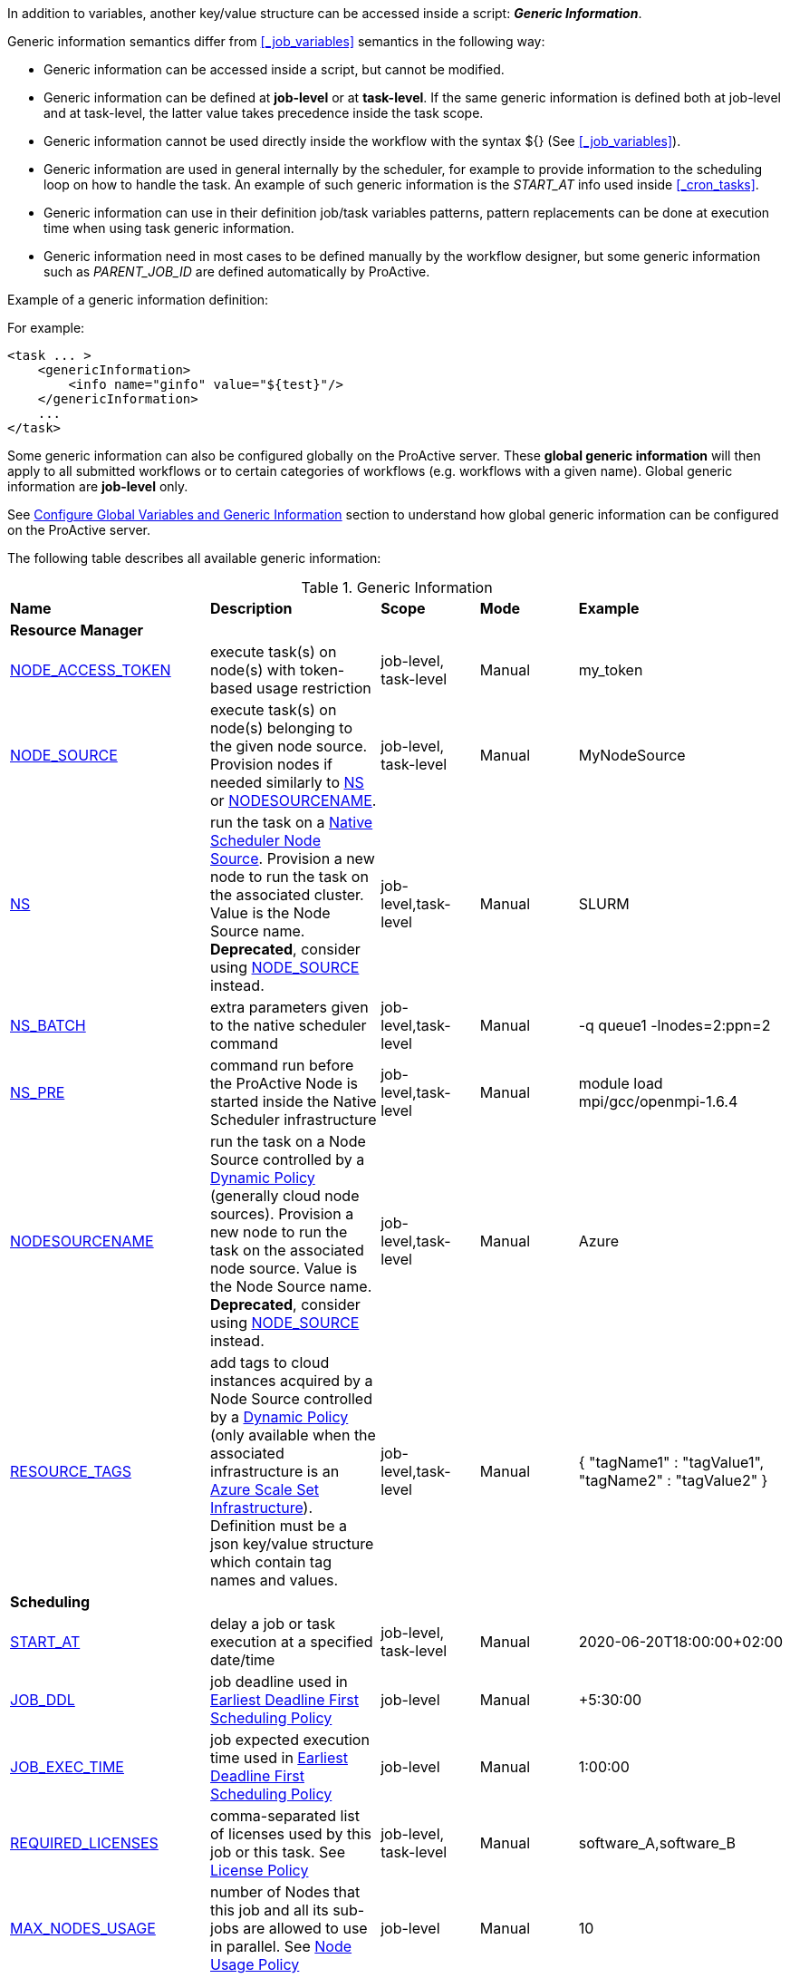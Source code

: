
In addition to variables, another key/value structure can be accessed inside a script: *_Generic Information_*.

Generic information semantics differ from <<_job_variables>> semantics in the following way:

* Generic information can be accessed inside a script, but cannot be modified.
* Generic information can be defined at *job-level* or at *task-level*. If the same generic information is defined both at job-level and at task-level, the latter value takes precedence inside the task scope.
* Generic information cannot be used directly inside the workflow with the syntax ${} (See  <<_job_variables>>).
* Generic information are used in general internally by the scheduler, for example to provide information to the scheduling loop on how to handle the task. An example of such generic information is the _START_AT_ info used inside <<_cron_tasks>>.
* Generic information can use in their definition job/task variables patterns, pattern replacements can be done at execution time when using task generic information.
* Generic information need in most cases to be defined manually by the workflow designer, but some generic information such as _PARENT_JOB_ID_ are defined automatically by ProActive.

Example of a generic information definition:

For example:
[source, xml]
----
<task ... >
    <genericInformation>
        <info name="ginfo" value="${test}"/>
    </genericInformation>
    ...
</task>
----

Some generic information can also be configured globally on the ProActive server. These *global generic information* will then apply to all submitted workflows or to certain categories of workflows (e.g. workflows with a given name). Global generic information are *job-level* only.

See link:../admin/ProActiveAdminGuide.html#_configure_global_variables_and_generic_information[Configure Global Variables and Generic Information] section to understand how global generic information can be configured on the ProActive server.

The following table describes all available generic information:

.Generic Information
|===
|*Name* |*Description* |*Scope* | *Mode* | *Example*
5+^|*Resource Manager*
|<<_node_access_token,NODE_ACCESS_TOKEN>>
|execute task(s) on node(s) with token-based usage restriction
|job-level, task-level
|Manual
|my_token
|<<_node_source_generic_info,NODE_SOURCE>>
|execute task(s) on node(s) belonging to the given node source. Provision nodes if needed similarly to <<_native_scheduler,NS>> or <<_nodesourcename,NODESOURCENAME>>.
|job-level, task-level
|Manual
|MyNodeSource
|<<_native_scheduler,NS>>
|run the task on a <<../admin/ProActiveAdminGuide.html#_deploy_via_other_schedulers,Native Scheduler Node Source>>. Provision a new node to run the task on the associated cluster. Value is the Node Source name. *Deprecated*, consider using <<_node_source_generic_info>> instead.
|job-level,task-level
|Manual
|SLURM
|<<_native_scheduler,NS_BATCH>>
|extra parameters given to the native scheduler command
|job-level,task-level
|Manual
|-q queue1 -lnodes=2:ppn=2
|<<_native_scheduler,NS_PRE>>
|command run before the ProActive Node is started inside the Native Scheduler infrastructure
|job-level,task-level
|Manual
|module load mpi/gcc/openmpi-1.6.4
|<<_nodesourcename,NODESOURCENAME>>
|run the task on a Node Source controlled by a <<../admin/ProActiveAdminGuide.html#_dynamic_policy,Dynamic Policy>> (generally cloud node sources). Provision a new node to run the task on the associated node source. Value is the Node Source name. *Deprecated*, consider using <<_node_source_generic_info>> instead.
|job-level,task-level
|Manual
|Azure
|<<_resource_tags,RESOURCE_TAGS>>
|add tags to cloud instances acquired by a Node Source controlled by a <<../admin/ProActiveAdminGuide.html#_dynamic_policy,Dynamic Policy>> (only available when the associated infrastructure is an <<../admin/ProActiveAdminGuide.html#_azure_scale_set_infrastructure,Azure Scale Set Infrastructure>>). Definition must be a json key/value structure which contain tag names and values.
|job-level,task-level
|Manual
|{
"tagName1" :  "tagValue1",
"tagName2" :  "tagValue2"
}
5+^|*Scheduling*
|<<_start_at,START_AT>>
|delay a job or task execution at a specified date/time
|job-level, task-level
|Manual
|2020-06-20T18:00:00+02:00
|<<_earliest_deadline_first_policy,JOB_DDL>>
|job deadline used in <<../admin/ProActiveAdminGuide.html#_earliest_deadline_first_edf_policy,Earliest Deadline First Scheduling Policy>>
|job-level
|Manual
|+5:30:00
|<<_earliest_deadline_first_policy,JOB_EXEC_TIME>>
|job expected execution time used in <<../admin/ProActiveAdminGuide.html#_earliest_deadline_first_edf_policy,Earliest Deadline First Scheduling Policy>>
|job-level
|Manual
|1:00:00
|<<_required_licenses,REQUIRED_LICENSES>>
|comma-separated list of licenses used by this job or this task. See <<../admin/ProActiveAdminGuide.html#_license_policy,License Policy>>
|job-level, task-level
|Manual
|software_A,software_B
|<<_max_nodes_usage,MAX_NODES_USAGE>>
|number of Nodes that this job and all its sub-jobs are allowed to use in parallel. See <<../admin/ProActiveAdminGuide.html#_node_usage_policy,Node Usage Policy>>
|job-level
|Manual
|10
|<<_walltime,WALLTIME>>
|maximum execution time of a task
|job-level, task-level
|Manual
|10:00
5+^|*User Interface*
|<<_parent_job_id,PARENT_JOB_ID>>
|contains the id of the parent job (if the current job has been submitted from another workflow)
|job-level
|Automatic
|24
|<<_documentation,Documentation>>
|Add a documentation link to the workflow
|job-level
|Manual
|\http://my-server/my-doc.html
|<<_documentation,task.documentation>>
|Add a documentation link to the task
|task-level
|Manual
|\http://my-server/my-doc.html
|<<_icon_management,workflow.icon>>
|Add an icon to the workflow
|job-level
|Manual
|\http://my-server/my-icon.png
|<<_icon_management,task.icon>>
|Add an icon to the task
|task-level
|Manual
|\http://my-server/my-icon.png
|<<_job_planner,calendar.name>>
|generic information automatically added by the Job Planner. It contains the name of the calendar based on which the job is planned.
|job-level
|Automatic
|every_10_minutes
|<<_job_planner,next.execution>>
|generic information automatically added by the Job Planner. It contains the next execution date of the job.
|job-level
|Automatic
|2022-04-26 12:50:00 CEST
|<<_submission_mode,submission.mode>>
|contains the origin from which the job was submitted.
|job-level
|Automatic
|job-planner
5+^|*Notification*
|<<_email,EMAIL>>
|send email to recipient(s) based on job state events
|job-level
|Manual
|user@example.com
|<<_email,NOTIFICATION_EVENTS>>
|a list of job events associated with email notifications
|job-level
|Manual
|JOB_PENDING_TO_RUNNING, JOB_RUNNING_TO_FINISHED
5+^|*Housekeeping*
|<<_remove_delay,REMOVE_DELAY>>
|once the job is terminated, this setting controls the delay after which it will be removed from the scheduler database
|job-level
|Manual
|3d 12h
|<<_remove_delay,REMOVE_DELAY_ON_ERROR>>
|once the job is terminated with errors, this setting controls the delay after which it will be removed from the scheduler database. This generic information should be set in addition to REMOVE_DELAY when there is a need to keep the job longer in the scheduler database in case of error.
|job-level
|Manual
|3d 12h
5+^|*Task Control*
|<<_disable_ptk,DISABLE_PTK>>
|skip sub-process cleaning after the task is terminated
|task-level
|Manual
|true
|<<_pre_script_as_file,PRE_SCRIPT_AS_FILE>>
|skip pre-script execution and store its content as a file
|task-level
|Manual
|my_prescript.py
5+^|*Result Format*
|<<_result_metadata,content.type>>
|Assign a MIME content type to a byte array task result
|task-level
|Manual
|image/png
|<<_result_metadata,file.name>>
|Assign a file name to a byte array task result
|task-level
|Manual
|image_balloon.png
|<<_result_metadata,file.extension>>
|Assign a file extension to a byte array task result
|task-level
|Manual
|.png
5+^|*Run As User*
|link:../user/ProActiveUserGuide.html#_run_as_me_generic_info[RUNAS_METHOD]
|Allows overriding the impersonation method used when executing the task. Can be `pwd`, `key` or `none`.
|job-level, task-level
|Manual
|`pwd`
|link:../user/ProActiveUserGuide.html#_run_as_me_generic_info[RUNAS_USER]
|Allows overriding the login name used during the impersonation. This allows to run a task under a different user as the user who submitted the workflow.
|job-level, task-level
|Manual
|bob
|link:../user/ProActiveUserGuide.html#_run_as_me_generic_info[RUNAS_DOMAIN]
|Allows defining or overriding a user domain that will be attached to the impersonated user. User domains are only used on Windows operating systems.
|job-level, task-level
|Manual
|MyOrganisation
|link:../user/ProActiveUserGuide.html#_run_as_me_generic_info[RUNAS_PWD]
|Allows overriding the password attached to the impersonated user. This can be used only when the impersonation method is set to `pwd`.
|job-level, task-level
|Manual
|MyPassword
|link:../user/ProActiveUserGuide.html#_run_as_me_generic_info[RUNAS_PWD_CRED]
|Similar to RUNAS_PWD but the password will be defined inside link:../user/ProActiveUserGuide.adoc#_third_party_credentials[Third-Party Credential] instead of inlined in the workflow. This method of defining the password should be preferred to RUNAS_PWD for security reasons. The value of RUNAS_PWD_CRED must be the third-party credential name containing the user password.
|job-level, task-level
|Manual
|MyPasswordCredName
|link:../user/ProActiveUserGuide.html#_run_as_me_generic_info[RUNAS_SSH_KEY_CRED]
|Allows overriding the SSH private key attached to the impersonated user. This can be used only when the impersonation method is set to `key`. The private key will be defined inside link:../user/ProActiveUserGuide.adoc#_third_party_credentials[Third-Party Credential] instead of inlined in the workflow. The value of RUNAS_SSH_KEY_CRED must be the third-party credential name containing the SSH key.
|job-level, task-level
|Manual
|MySSHKeyCredName
5+^|*CPython engine*
|<<_python_command,PYTHON_COMMAND>>
|Python command to use in <<../user/ProActiveUserGuide.adoc#_python,CPython script engine>>.
|job-level, task-level
|Manual
|python3
5+^|*Docker Compose engine*
|<<_docker_compose_options,docker-compose-options>>
|general parameters given to the docker-compose command in <<../user/ProActiveUserGuide.adoc#_docker_compose,Docker Compose script engine>>.
|job-level, task-level
|Manual
|--verbose
|<<_docker_compose_options,docker-compose-up-options>>
|general parameters given to the docker-compose up command in <<../user/ProActiveUserGuide.adoc#_docker_compose,Docker Compose script engine>>.
|job-level, task-level
|Manual
|--exit-code-from helloworld
|<<_docker_compose_options,docker-compose-options-split-regex>>
|declare a string to be used as options separator in <<../user/ProActiveUserGuide.adoc#_docker_compose,Docker Compose script engine>>.
|job-level, task-level
|Manual
|!SPLIT!
5+^|*Dockerfile engine*
|<<_dockerfile_options,docker-actions>>
|actions to perform in <<../user/ProActiveUserGuide.adoc#_dockerfile,Dockerfile script engine>>.
|task-level
|Manual
|build,run
|<<_dockerfile_options,docker-image-tag>>
|tag identifying the docker image in <<../user/ProActiveUserGuide.adoc#_dockerfile,Dockerfile script engine>>.
|task-level
|Manual
|my-image
|<<_dockerfile_options,docker-container-tag>>
|tag identifying the docker container in <<../user/ProActiveUserGuide.adoc#_dockerfile,Dockerfile script engine>>.
|task-level
|Manual
|my-container
|<<_dockerfile_options,docker-build-options>>
|options given to the `docker build` command in <<../user/ProActiveUserGuide.adoc#_dockerfile,Dockerfile script engine>>.
|job-level, task-level
|Manual
|--no-cache
|<<_dockerfile_options,docker-run-options>>
|options given to the `docker run` command in <<../user/ProActiveUserGuide.adoc#_dockerfile,Dockerfile script engine>>.
|job-level, task-level
|Manual
|--detach
|<<_dockerfile_options,docker-exec-command>>
|command given to `docker exec`, if used in *docker-actions*. See <<../user/ProActiveUserGuide.adoc#_dockerfile,Dockerfile script engine>>.
|job-level, task-level
|Manual
|/bin/sh -c echo 'hello'
|<<_dockerfile_options,docker-exec-options>>
|options given to the `docker exec` command in <<../user/ProActiveUserGuide.adoc#_dockerfile,Dockerfile script engine>>.
|job-level, task-level
|Manual
|-t -w /my/work/dir
|<<_dockerfile_options,docker-stop-options>>
|options given to the `docker stop` command in <<../user/ProActiveUserGuide.adoc#_dockerfile,Dockerfile script engine>>.
|job-level, task-level
|Manual
|--time 20
|<<_dockerfile_options,docker-rm-options>>
|options given to the `docker rm` command in <<../user/ProActiveUserGuide.adoc#_dockerfile,Dockerfile script engine>>.
|job-level, task-level
|Manual
|--volumes
|<<_dockerfile_options,docker-rmi-options>>
|options given to the `docker rmi` command in <<../user/ProActiveUserGuide.adoc#_dockerfile,Dockerfile script engine>>.
|job-level, task-level
|Manual
|--force
|<<_dockerfile_options,docker-file-options-split-regex>>
|declare a string to be used as options separator in <<../user/ProActiveUserGuide.adoc#_dockerfile,Dockerfile script engine>>.
|job-level, task-level
|Manual
|!SPLIT!
|===

==== START_AT

The `START_AT` Generic Information can be used to delay a job or task execution at a specified date/time.
Its value should be https://en.wikipedia.org/wiki/ISO_8601[ISO 8601^] compliant. See <<_cron_tasks>> for more details.

Examples:

 * `START_AT = "2020-06-20T18:00:00"` will delay the job execution until 20th June 2020 at 6pm GMT.
 * `START_AT = "2020-06-20T18:00:00+02:00"` will delay the job execution until 20th June 2020 at 6pm GMT+02:00.

`START_AT` can be defined at *job-level* (delay the execution of the whole job) or at  *task-level* (delay the execution of a single task).

==== PARENT_JOB_ID

The `PARENT_JOB_ID` Generic Information is set automatically by ProActive when the current job has been submitted from another workflow using the <<../user/ProActiveUserGuide.adoc#_scheduler_api,Scheduler API>>.
It contains the id of the parent job which submitted the current job.

`PARENT_JOB_ID` is defined at *job-level*

==== NODE_ACCESS_TOKEN

The `NODE_ACCESS_TOKEN` Generic Information can be used to execute a task or all tasks of a workflow to specific nodes restricted by tokens.

The value of `NODE_ACCESS_TOKEN` must contain the token value. Workflows or tasks with `NODE_ACCESS_TOKEN` enabled will run exclusively on nodes containing the token.

See <<../admin/ProActiveAdminGuide.adoc#_policy_common_parameters,Node Source Policy Parameters>> for further information on node token restrictions.

`NODE_ACCESS_TOKEN` can be defined at *job-level* (applies to all tasks of a workflow) or at  *task-level* (applies to a single task).

==== Email

Email notifications on job events can be enabled on workflows using the following generic information:

`EMAIL`: contains the email address(es) of recipient(s) which should be notified.

`NOTIFICATION_EVENTS`: contains the set of events which should trigger a notification.

These generic information can be defined at *job-level* only.

See <<../user/ProActiveUserGuide.adoc#_get_notifications_on_job_events,Get Notifications on Job Events>> for further information.


==== REMOVE_DELAY

The `REMOVE_DELAY` generic information can be used to control when a job is removed from the scheduler database after its termination.

The <<../admin/ProActiveAdminGuide.adoc#_housekeeping,housekeeping mechanism>> must be configured to allow usage of `REMOVE_DELAY`.

`REMOVE_DELAY` overrides the global `pa.scheduler.core.automaticremovejobdelay` setting for a particular job.
It allows a job to be removed either *before* or *after* the delay configured globally on the server.

The general format of the `REMOVE_DELAY` generic information is `VVd XXh YYm ZZs`, where VV contain days, XX hours, YY minutes and ZZ seconds.

The format allows flexible combinations of the elements:

 * `12d 1h 10m`: 12 days, 1 hour and 10 minutes.
 * `26h`: 26 hours.
 * `120m 12s`: 120 minutes and 12 seconds.

`REMOVE_DELAY` can be defined at *job-level* only.

==== REMOVE_DELAY_ON_ERROR

The `REMOVE_DELAY_ON_ERROR` generic information can be used to control when a job is removed from the scheduler database after its termination, if the job has terminated with errors.

The <<../admin/ProActiveAdminGuide.adoc#_housekeeping,housekeeping mechanism>> must be configured to allow usage of `REMOVE_DELAY_ON_ERROR`.

`REMOVE_DELAY_ON_ERROR` overrides the global `pa.scheduler.core.automaticremove.errorjob.delay` setting for a particular job.
It allows a job to be removed either *before* or *after* the delay configured globally on the server.

The general format of the `REMOVE_DELAY_ON_ERROR` generic information is `VVd XXh YYm ZZs`, where VV contain days, XX hours, YY minutes and ZZ seconds.

The format allows flexible combinations of the elements:

* `12d 1h 10m`: 12 days, 1 hour and 10 minutes.
* `26h`: 26 hours.
* `120m 12s`: 120 minutes and 12 seconds.

`REMOVE_DELAY_ON_ERROR` can be defined at *job-level* only.

==== Earliest Deadline First Policy

The <<../admin/ProActiveAdminGuide.adoc#_earliest_deadline_first_edf_policy,Earliest Deadline First Policy>> is a <<../admin/ProActiveAdminGuide.adoc#_scheduling_policies,Scheduling Policy>> which can be enabled in the ProActive Scheduler server.

When enabled, this policy uses the following generic information to determine jobs deadlines and expected duration:

 * `JOB_DDL`: represents the job deadline in absolute (e.g. `2018-08-14T08:40:30+02:00`) or relative to submission (e.g. `+4:30`) format.
 * `JOB_EXEC_TIME`: represents job expected execution time in the format HH:mm:ss, mm:ss or ss (e.g. `4:30`)

See <<../admin/ProActiveAdminGuide.adoc#_earliest_deadline_first_edf_policy,Earliest Deadline First Policy>> for further information.

`JOB_DDL` and `JOB_EXEC_TIME` can be defined at *job-level* only.

==== REQUIRED_LICENSES

The <<../admin/ProActiveAdminGuide.adoc#_license_policy,License Policy>> is a <<../admin/ProActiveAdminGuide.adoc#_scheduling_policies,Scheduling Policy>> which can be enabled in the ProActive Scheduler server.

When enabled, this policy uses the `REQUIRED_LICENSES` generic information to determine which software licenses are consumed by the job or by the task.

`REQUIRED_LICENSES` is a comma-separated list of software names, which must match the names set in the <<../admin/ProActiveAdminGuide.adoc#_license_policy,License Policy>> configuration.

`REQUIRED_LICENSES` can be defined at *job-level* or *task-level*.

==== MAX_NODES_USAGE

The <<../admin/ProActiveAdminGuide.adoc#_node_usage_policy,Node Usage Policy>> is a <<../admin/ProActiveAdminGuide.adoc#_scheduling_policies,Scheduling Policy>> which can be enabled in the ProActive Scheduler server.

When enabled, this policy uses the `MAX_NODES_USAGE` generic information to determine how many Nodes a job and all its sub-jobs can use in parallel.

`MAX_NODES_USAGE` expects an integer value containing the number of parallel Nodes. When enabled on a job, `MAX_NODES_USAGE` will be implicitly applied to all sub-jobs.
For example, if _job_A_ defines _MAX_NODES_USAGE=10_ and is currently using 4 Nodes, then _job_B_ and _job_C_ both children of _job_A_, can use a total of 6 Nodes in parallel.

A sub-job can override this behavior by setting `MAX_NODES_USAGE` in its definition, either to:

 * a positive value. In that case, the sub-job will still have a maximum Node usage limit, but independently from its ancestor.
 * a negative value. In that case, the sub-job will have no maximum Node usage limit.

`MAX_NODES_USAGE` can be defined at *job-level* only.

==== DISABLE_PTK

The `DISABLE_PTK` Generic Information can be used to prevent the *Process Tree Killer* from running after a task execution.

Disabling the Process Tree Killer is mostly useful when a task requires to start a backgroud process which must remain alive after the task terminates.

Simply define a `DISABLE_PTK=true` generic information on any given task to prevent the Process Tree Killer from running.

More information is available in the link:../admin/ProActiveAdminGuide.html#_task_termination_behavior[Task Termination Behavior] section.

`DISABLE_PTK` can be defined at *task-level* only.

==== WALLTIME

The `WALLTIME` Generic Information can be used to enforce a *maximum execution time* for a task, or all tasks of a workflow.

The general format of the walltime attribute is `[hh:mm:ss]`, where h is hour, m is minute and s is second.
The format still allows for more flexibility. We can define the walltime simply as `5` which corresponds to
5 seconds, `10` is 10 seconds, `4:10` is 4 minutes and 10 seconds, and so on.

[NOTE]
====
When used at job-level, the configured walltime will not be applied to the workflow globally but to each individual task of the workflow.

For example, if the walltime is configured at job-level to be ten minutes, each task of the workflow can run no more than ten minutes, but the workflow itself has no time limitation.
====

As the walltime can also be configured directly in the workflow (xml attribute) or globally on the scheduler server (scheduler property), an order of priority applies.

More information is available in the link:../user/ProActiveUserGuide.html#_maximum_execution_time_for_a_task[Maximum execution time for a task] section.

`WALLTIME` can be defined at *job-level* or *task-level*.

==== PRE_SCRIPT_AS_FILE

The `PRE_SCRIPT_AS_FILE` Generic Information can be used to store a task pre-script into a file and skip its execution.
It can be used for example to embed inside a workflow a data file or a file written in a script language not supported by ProActive tasks and delegate its execution to a command-line interpreter.

More information is available in the <<_save_script>> section.

`PRE_SCRIPT_AS_FILE` can be defined at *task-level* only.

[[_node_source_generic_info]]
==== NODE_SOURCE

`NODE_SOURCE` is a multipurpose generic information which allows selecting only nodes that belong to the specified _Node Source_.

Other than selecting nodes, it allows also the dynamic provisioning of nodes when the selected Node Source is controlled by a <<../admin/ProActiveAdminGuide.adoc#_dynamic_policy,Dynamic Policy>> or is a
<<../admin/ProActiveAdminGuide.adoc#_execute_tasks_on_a_native_scheduler_node_source,Native Scheduler Node Source>>.

`NODE_SOURCE` should be preferred to using <<_native_scheduler,NS>> or <<_nodesourcename,NODESOURCENAME>> generic information.

Example usages:

 * `NODE_SOURCE=LocalNodes` => the task will run exclusively on nodes that belong to the _LocalNodes_ node source.
 * `NODE_SOURCE=AzureNodeSource` => will dynamically provision nodes in _AzureNodeSource_ (here _AzureNodeSource_ refer to an _AzureInfrastructure_ node source controlled by a _DynamicPolicy_) and run the task in the provisioned node.
 * `NODE_SOURCE=SlurmNodeSource` => will dynamically provision nodes in a Slurm cluster attached to _SlurmNodeSource_ (here _SlurmNodeSource_ refer to a _NativeSchedulerInfrastructure_ node source) and run the task in the provisioned node.

`NODE_SOURCE` can be defined at *job-level* (applies to all tasks of a workflow) or at  *task-level* (applies to a single task).

==== Native Scheduler

`NS` (short for *Native Scheduler*), `NS_BATCH` and `NS_PRE` are Generic Information used to deploy and configure workflow tasks inside a *Native Scheduler infrastructure*.

 * `NS`: execute a task associated with this generic information inside a ProActive Node Source interacting with a native scheduler.
The Node Source will dynamically deploy a Node to execute a task marked with this generic information.
*Deprecated*, consider using <<_node_source_generic_info>> instead.
The value of this generic information can be:
   - equal to the node source name. Example: `NS=Slurm`.
   - `true` to select any Native Scheduler node source.
   - `false` to disallow executing the task on a Native Scheduler node source.
 * `NS_BATCH`: allows providing additional parameters to the native scheduler. Example: `NS_BATCH=-q queue1 -lnodes=2:ppn=2`.
 * `NS_PRE`: allows providing a single line command which will be executed before the ProActive Node on the cluster. Example: `NS_PRE=module load mpi/gcc/openmpi-1.6.4`.

See <<../admin/ProActiveAdminGuide.adoc#_execute_tasks_on_a_native_scheduler_node_source,Execute Tasks on a Native Scheduler Node Source>> for more information.

`NS`, `NS_BATCH` and `NS_PRE` can be defined at *job-level* (applies to all tasks of a workflow) or at *task-level* (applies to a single task).

==== NODESOURCENAME

`NODESOURCENAME` is used to deploy workflow tasks in a Node Source controlled by a *Dynamic Policy*.
The Node Source will dynamically deploy a Node to execute a task marked with this generic information.

*Deprecated*, consider using <<_node_source_generic_info>> instead.

See <<../admin/ProActiveAdminGuide.adoc#_dynamic_policy,Dynamic Policy>> for more information.

`NODESOURCENAME` can be defined at *job-level* (applies to all tasks of a workflow) or at  *task-level* (applies to a single task).

==== RESOURCE_TAGS

`RESOURCE_TAGS` is used to assign tags to compute instances deployed in a Node Source controlled by a *Dynamic Policy*.

RESOURCE_TAGS format is a json key/value structure, such as:

[source, json]
----
{
  "tagName1" :  "tagValue1",
  "tagName2" :  "tagValue2"
}
----

The Node Source will forward these tags to the <<../admin/ProActiveAdminGuide.adoc#_node_source_infrastructures,Node Source Infrastructure>>.
The way these tags will be added to compute resources depends on the infrastructure.
Currently, only the <<../admin/ProActiveAdminGuide.adoc#_azure_scale_set_infrastructure,Azure Scale Set Infrastructure>> supports tags assignment.

See <<../admin/ProActiveAdminGuide.adoc#_dynamic_policy_resource_tagging,Dynamic Policy Resource Tagging>> and <<../admin/ProActiveAdminGuide.adoc#_scale_set_tagging,Scale Set Tagging>> for more information.

`RESOURCE_TAGS` can be defined at *job-level* (applies to all tasks of a workflow) or at  *task-level* (applies to a single task).


==== Documentation

The `Documentation` generic information allows to associate an html documentation with a workflow.
Its value must contain an URL pointing to the workflow documentation.

`Documentation` can be defined at *job-level* only.

The `task.documentation` generic information allows to associate an html documentation with a task.
Its value must contain an URL pointing to the task documentation.

`task.documentation` can be defined at *task-level* only.

`Documentation` and `task.documentation` values can also be a relative path.
In that case, the html file containing the documentation must be put inside `SCHEDULER_HOME/dist/war/getstarted/doc`.

==== Icon Management

There are specific generic information that are dedicated to icon management.
The icon of a workflow is specified inside the *job-level* Generic Information using the keyword `workflow.icon`.
The icon of a task is specified inside  *task-level* Generic Information using the keyword `task.icon`.

These generic information are used in ProActive portals for proper visualization of workflow and task icons.

The value of these generic information can contain either a url or a path to the icon.
ProActive server stores by default workflow icons in `SCHEDULER_HOME/dist/war/automation-dashboard/styles/patterns/img/wf-icons/`.

Example value with the default icon path: `/automation-dashboard/styles/patterns/img/wf-icons/postgresql.png`

==== Result Metadata

The following generic information can be used to assign result metadata to a workflow task.

Can only be used if the task result content is an array of bytes.

 * `content.type`: define the MIME type of the result.
 * `file.name`: allows to store (Save as) the result from the scheduler or workflow-automation portals as a specific file name.
 * `file.extension`: allows to store (Save as) the result from the scheduler or workflow-automation portals as a specific file extension with auto-generated file name.

See <<../user/ProActiveUserGuide.adoc#_assigning_metadata_to_task_result,Assigning metadata to task result>> for further information.

Result metadata generic information can be defined at *task-level* only.

==== PYTHON_COMMAND

When using <<../user/ProActiveUserGuide.adoc#_python,CPython>> tasks, the `PYTHON_COMMAND` generic information can be used to define the command starting the python interpreter.

The interpreter is started by default using the `python` command, but this generic information can be defined to use for example `python3`.

See <<../user/ProActiveUserGuide.adoc#_python,Python script language>> for further information.

`PYTHON_COMMAND` generic information should be defined at *task-level* but can be defined at job-level to apply to all workflow tasks.

==== Docker Compose options

When using <<../user/ProActiveUserGuide.adoc#_docker_compose,Docker Compose>> tasks, the following generic information can be used to control options given to `docker-compose` commands:

 * `docker-compose-options`: general parameters given to the docker-compose command.
 * `docker-compose-up-options`: options given to the `docker-compose up` command.
 * `docker-compose-options-split-regex`: declare a string to be used as options separator.

See <<../user/ProActiveUserGuide.adoc#_docker_compose,Docker Compose script language>> for further information.

The Docker Compose generic information should be defined at *task-level* but can be defined at job-level to apply to all workflow tasks.

==== Dockerfile options

When using <<../user/ProActiveUserGuide.adoc#_dockerfile,Dockerfile>> tasks, the following generic information can be used to control options given to `docker` commands:

* `docker-actions`: actions to perform. A comma separated list of possible actions (build, run, exec, stop, rmi). Default is `build,run,stop,rmi`.
* `docker-image-tag`: tag identifying the docker image. Default is `image_${PA_JOB_ID}t${PA_TASK_ID}`
* `docker-container-tag`: tag identifying the docker container. Default is `container_${PA_JOB_ID}t${PA_TASK_ID}`
* `docker-build-options`: options given to the `docker build` command.
* `docker-run-options`: options given to the `docker run` command.
* `docker-exec-command`: command given to `docker exec`, if used in `docker-actions`. If the command contains spaces, `docker-file-options-split-regex` should be used to split command parameters.
* `docker-exec-options`: options given to the `docker exec` command. Default is `-t` (which should always be included).
* `docker-stop-options`: options given to the `docker stop` command.
* `docker-rm-options`: options given to the `docker rm` command.
* `docker-rmi-options`: options given to the `docker rmi` command.
* `docker-file-options-split-regex`: declare a string to be used as options separator, instead of the `space` character.

See <<../user/ProActiveUserGuide.adoc#_dockerfile,Dockerfile script language>> for further information.

The Dockerfile generic information should be defined at the *task level*. Some (docker-file-options-split-regex, or command options) may be defined at the *job level* to apply to all tasks of the workflow.

==== Job Planner
The <<../JobPlanner/JobPlannerUserGuide.html#_all_doc_jp_user_guide, Job Planner>> automatically adds two generic information to the jobs it submits:

* `calendar.name`: the calendar name based on which the job is planned.
* `next.execution`: the next execution date of the planned job. The date is formatted with respect to the pattern `yyyy-MM-dd HH:mm:ss z` and considers the time zone specified in the Job Planner configuration.
When no time zone is specified, the default time zone of ProActive server is considered.

==== Submission.mode

The *Submission Mode* allows keeping track from where a Job has been submitted.
It can have values in:

* *Interactive Submissions:* `studio`, `catalog`, `workflow-execution`, `scheduler-portal`
* *Automated Submissions:* `job-planner`, `service-automation`, `event-orchestration`
* *API Submissions:* `workflow-api`, `cli`, `rest-api`
* *Custom:* `user-defined value`, to differentiate application-specific submissions.

It is implemented with the *submission.mode* Generic Information that records the information.

When submitting a workflow from one of the portals (Studio, Scheduler, Workflow Execution, Catalog, etc.), or when using one of the ProActive submission services (Job Planner, Service Automation, Event Orchestration) this Generic Information is automatically defined by the system, using the standardized values.

When a workflow is submitted from a third-party component (such as a company service), one can set this Generic Information value to a meaningful custom name, that will help identify the origin from which the workflow has been submitted.

The Submission Mode can be seen synthetically in the  <<_glossary_health_dashboard,Health Dashboard>> for a selected time-frame in the widget “Submission Mode”, including custom values.

The Submission Mode can also be seen:

* In *Workflow Execution*: the user can see the value in the Generic Information section of the detailed Job info.
* In *Scheduler Portal*: the value is displayed in “Submitted from” column of the Job table, and in the Job info tab.